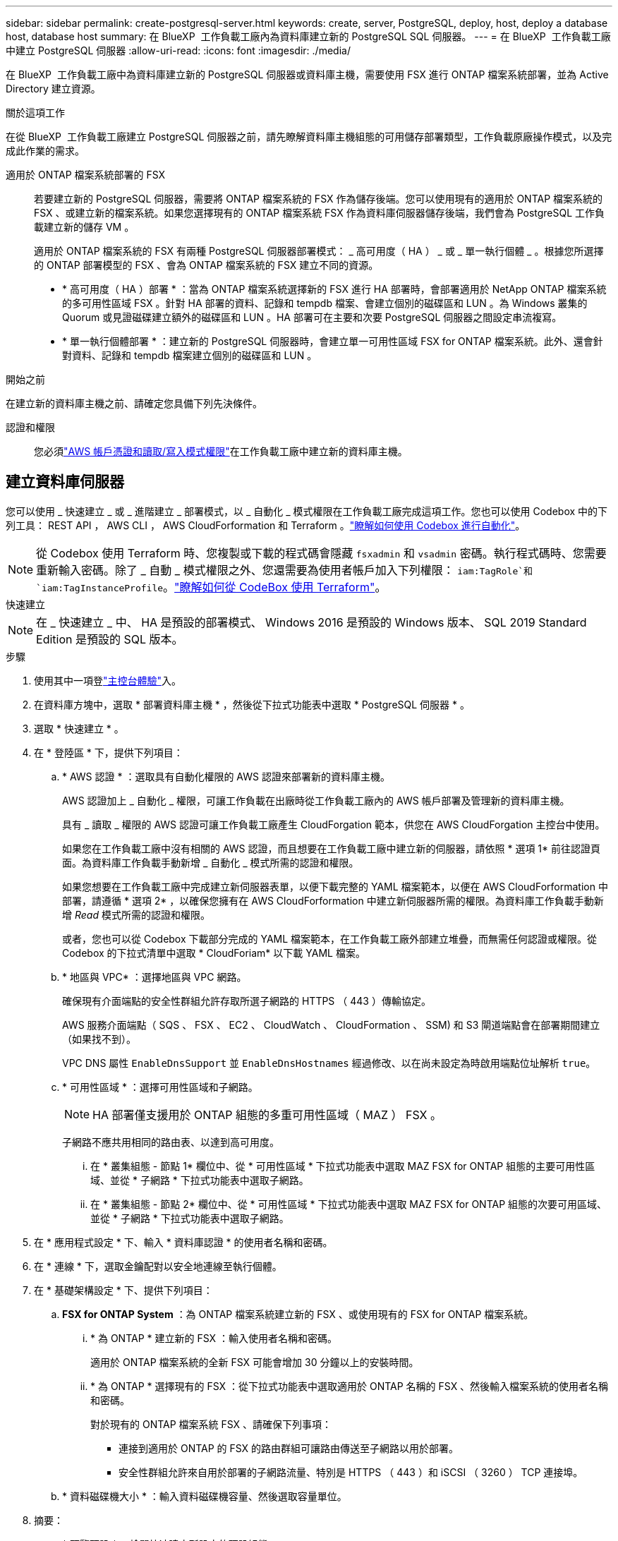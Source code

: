 ---
sidebar: sidebar 
permalink: create-postgresql-server.html 
keywords: create, server, PostgreSQL, deploy, host, deploy a database host, database host 
summary: 在 BlueXP  工作負載工廠內為資料庫建立新的 PostgreSQL SQL 伺服器。 
---
= 在 BlueXP  工作負載工廠中建立 PostgreSQL 伺服器
:allow-uri-read: 
:icons: font
:imagesdir: ./media/


[role="lead"]
在 BlueXP  工作負載工廠中為資料庫建立新的 PostgreSQL 伺服器或資料庫主機，需要使用 FSX 進行 ONTAP 檔案系統部署，並為 Active Directory 建立資源。

.關於這項工作
在從 BlueXP  工作負載工廠建立 PostgreSQL 伺服器之前，請先瞭解資料庫主機組態的可用儲存部署類型，工作負載原廠操作模式，以及完成此作業的需求。

適用於 ONTAP 檔案系統部署的 FSX:: 若要建立新的 PostgreSQL 伺服器，需要將 ONTAP 檔案系統的 FSX 作為儲存後端。您可以使用現有的適用於 ONTAP 檔案系統的 FSX 、或建立新的檔案系統。如果您選擇現有的 ONTAP 檔案系統 FSX 作為資料庫伺服器儲存後端，我們會為 PostgreSQL 工作負載建立新的儲存 VM 。
+
--
適用於 ONTAP 檔案系統的 FSX 有兩種 PostgreSQL 伺服器部署模式： _ 高可用度（ HA ） _ 或 _ 單一執行個體 _ 。根據您所選擇的 ONTAP 部署模型的 FSX 、會為 ONTAP 檔案系統的 FSX 建立不同的資源。

* * 高可用度（ HA ）部署 * ：當為 ONTAP 檔案系統選擇新的 FSX 進行 HA 部署時，會部署適用於 NetApp ONTAP 檔案系統的多可用性區域 FSX 。針對 HA 部署的資料、記錄和 tempdb 檔案、會建立個別的磁碟區和 LUN 。為 Windows 叢集的 Quorum 或見證磁碟建立額外的磁碟區和 LUN 。HA 部署可在主要和次要 PostgreSQL 伺服器之間設定串流複寫。
* * 單一執行個體部署 * ：建立新的 PostgreSQL 伺服器時，會建立單一可用性區域 FSX for ONTAP 檔案系統。此外、還會針對資料、記錄和 tempdb 檔案建立個別的磁碟區和 LUN 。


--


.開始之前
在建立新的資料庫主機之前、請確定您具備下列先決條件。

認證和權限:: 您必須link:https://docs.netapp.com/us-en/workload-setup-admin/add-credentials.html["AWS 帳戶憑證和讀取/寫入模式權限"^]在工作負載工廠中建立新的資料庫主機。




== 建立資料庫伺服器

您可以使用 _ 快速建立 _ 或 _ 進階建立 _ 部署模式，以 _ 自動化 _ 模式權限在工作負載工廠完成這項工作。您也可以使用 Codebox 中的下列工具： REST API ， AWS CLI ， AWS CloudForformation 和 Terraform 。link:https://docs.netapp.com/us-en/workload-setup-admin/use-codebox.html#how-to-use-codebox["瞭解如何使用 Codebox 進行自動化"^]。


NOTE: 從 Codebox 使用 Terraform 時、您複製或下載的程式碼會隱藏 `fsxadmin` 和 `vsadmin` 密碼。執行程式碼時、您需要重新輸入密碼。除了 _ 自動 _ 模式權限之外、您還需要為使用者帳戶加入下列權限： `iam:TagRole`和 `iam:TagInstanceProfile`。link:https://docs.netapp.com/us-en/workload-setup-admin/use-codebox.html#use-terraform-from-codebox["瞭解如何從 CodeBox 使用 Terraform"^]。

[role="tabbed-block"]
====
.快速建立
--

NOTE: 在 _ 快速建立 _ 中、 HA 是預設的部署模式、 Windows 2016 是預設的 Windows 版本、 SQL 2019 Standard Edition 是預設的 SQL 版本。

.步驟
. 使用其中一項登link:https://docs.netapp.com/us-en/workload-setup-admin/console-experiences.html["主控台體驗"^]入。
. 在資料庫方塊中，選取 * 部署資料庫主機 * ，然後從下拉式功能表中選取 * PostgreSQL 伺服器 * 。
. 選取 * 快速建立 * 。
. 在 * 登陸區 * 下，提供下列項目：
+
.. * AWS 認證 * ：選取具有自動化權限的 AWS 認證來部署新的資料庫主機。
+
AWS 認證加上 _ 自動化 _ 權限，可讓工作負載在出廠時從工作負載工廠內的 AWS 帳戶部署及管理新的資料庫主機。

+
具有 _ 讀取 _ 權限的 AWS 認證可讓工作負載工廠產生 CloudForgation 範本，供您在 AWS CloudForgation 主控台中使用。

+
如果您在工作負載工廠中沒有相關的 AWS 認證，而且想要在工作負載工廠中建立新的伺服器，請依照 * 選項 1* 前往認證頁面。為資料庫工作負載手動新增 _ 自動化 _ 模式所需的認證和權限。

+
如果您想要在工作負載工廠中完成建立新伺服器表單，以便下載完整的 YAML 檔案範本，以便在 AWS CloudForformation 中部署，請遵循 * 選項 2* ，以確保您擁有在 AWS CloudForformation 中建立新伺服器所需的權限。為資料庫工作負載手動新增 _Read_ 模式所需的認證和權限。

+
或者，您也可以從 Codebox 下載部分完成的 YAML 檔案範本，在工作負載工廠外部建立堆疊，而無需任何認證或權限。從 Codebox 的下拉式清單中選取 * CloudForiam* 以下載 YAML 檔案。

.. * 地區與 VPC* ：選擇地區與 VPC 網路。
+
確保現有介面端點的安全性群組允許存取所選子網路的 HTTPS （ 443 ）傳輸協定。

+
AWS 服務介面端點（ SQS 、 FSX 、 EC2 、 CloudWatch 、 CloudFormation 、 SSM) 和 S3 閘道端點會在部署期間建立（如果找不到）。

+
VPC DNS 屬性 `EnableDnsSupport` 並 `EnableDnsHostnames` 經過修改、以在尚未設定為時啟用端點位址解析 `true`。

.. * 可用性區域 * ：選擇可用性區域和子網路。
+

NOTE: HA 部署僅支援用於 ONTAP 組態的多重可用性區域（ MAZ ） FSX 。

+
子網路不應共用相同的路由表、以達到高可用度。

+
... 在 * 叢集組態 - 節點 1* 欄位中、從 * 可用性區域 * 下拉式功能表中選取 MAZ FSX for ONTAP 組態的主要可用性區域、並從 * 子網路 * 下拉式功能表中選取子網路。
... 在 * 叢集組態 - 節點 2* 欄位中、從 * 可用性區域 * 下拉式功能表中選取 MAZ FSX for ONTAP 組態的次要可用區域、並從 * 子網路 * 下拉式功能表中選取子網路。




. 在 * 應用程式設定 * 下、輸入 * 資料庫認證 * 的使用者名稱和密碼。
. 在 * 連線 * 下，選取金鑰配對以安全地連線至執行個體。
. 在 * 基礎架構設定 * 下、提供下列項目：
+
.. *FSX for ONTAP System* ：為 ONTAP 檔案系統建立新的 FSX 、或使用現有的 FSX for ONTAP 檔案系統。
+
... * 為 ONTAP * 建立新的 FSX ：輸入使用者名稱和密碼。
+
適用於 ONTAP 檔案系統的全新 FSX 可能會增加 30 分鐘以上的安裝時間。

... * 為 ONTAP * 選擇現有的 FSX ：從下拉式功能表中選取適用於 ONTAP 名稱的 FSX 、然後輸入檔案系統的使用者名稱和密碼。
+
對於現有的 ONTAP 檔案系統 FSX 、請確保下列事項：

+
**** 連接到適用於 ONTAP 的 FSX 的路由群組可讓路由傳送至子網路以用於部署。
**** 安全性群組允許來自用於部署的子網路流量、特別是 HTTPS （ 443 ）和 iSCSI （ 3260 ） TCP 連接埠。




.. * 資料磁碟機大小 * ：輸入資料磁碟機容量、然後選取容量單位。


. 摘要：
+
.. * 預覽預設 * ：檢閱快速建立所設定的預設組態。
.. * 預估成本 * ：提供部署所示資源時可能會產生的費用預估。


. 按一下「 * 建立 * 」。
+
或者、如果您想要立即變更這些預設設定、請使用「進階建立」建立資料庫伺服器。

+
您也可以選取 * 儲存組態 * 、稍後再部署主機。



--
.進階建立
--
.步驟
. 使用其中一項登link:https://docs.netapp.com/us-en/workload-setup-admin/console-experiences.html["主控台體驗"^]入。
. 在資料庫方塊中，選取 * 部署資料庫主機 * ，然後從下拉式功能表中選取 * PostgreSQL 伺服器 * 。
. 選取 * 進階建立 * 。
. 在 * 部署模式 * 下，選取 * 獨立執行個體 * 或 * 高可用度（ HA ） * 。
. 在 * 登陸區 * 下，提供下列項目：
+
.. * AWS 認證 * ：選取具有自動化權限的 AWS 認證來部署新的資料庫主機。
+
AWS 認證加上 _ 自動化 _ 權限，可讓工作負載在出廠時從工作負載工廠內的 AWS 帳戶部署及管理新的資料庫主機。

+
具有 _ 讀取 _ 權限的 AWS 認證可讓工作負載工廠產生 CloudForgation 範本，供您在 AWS CloudForgation 主控台中使用。

+
如果您在工作負載工廠中沒有相關的 AWS 認證，而且想要在工作負載工廠中建立新的伺服器，請依照 * 選項 1* 前往認證頁面。為資料庫工作負載手動新增 _ 自動化 _ 模式所需的認證和權限。

+
如果您想要在工作負載工廠中完成建立新伺服器表單，以便下載完整的 YAML 檔案範本，以便在 AWS CloudForformation 中部署，請遵循 * 選項 2* ，以確保您擁有在 AWS CloudForformation 中建立新伺服器所需的權限。為資料庫工作負載手動新增 _Read_ 模式所需的認證和權限。

+
或者，您也可以從 Codebox 下載部分完成的 YAML 檔案範本，在工作負載工廠外部建立堆疊，而無需任何認證或權限。從 Codebox 的下拉式清單中選取 * CloudForiam* 以下載 YAML 檔案。

.. * 地區與 VPC* ：選擇地區與 VPC 網路。
+
確保現有介面端點的安全性群組允許存取所選子網路的 HTTPS （ 443 ）傳輸協定。

+
AWS 服務介面端點（ SQS 、 FSX 、 EC2 、 CloudWatch 、雲端形成、 SSM) 和 S3 閘道端點會在部署期間建立（如果找不到）。

+
VPC DNS 屬性 `EnableDnsSupport` 並 `EnableDnsHostnames` 經過修改、以啟用解析端點位址解析（如果尚未設定為 `true`）。

.. * 可用性區域 * ：選擇可用性區域和子網路。
+
適用於單一執行個體部署::
+
--
在 * 叢集組態 - 節點 1* 欄位中，從 * 可用性區域 * 下拉式功能表中選取可用性區域，並從 * 子網路 * 下拉式功能表中選取子網路。

--
適用於 HA 部署::
+
--
... 在 * 叢集組態 - 節點 1* 欄位中、從 * 可用性區域 * 下拉式功能表中選取 MAZ FSX for ONTAP 組態的主要可用性區域、並從 * 子網路 * 下拉式功能表中選取子網路。
... 在 * 叢集組態 - 節點 2* 欄位中、從 * 可用性區域 * 下拉式功能表中選取 MAZ FSX for ONTAP 組態的次要可用區域、並從 * 子網路 * 下拉式功能表中選取子網路。


--


.. * 安全性群組 * ：選取現有的安全性群組或建立新的安全性群組。
+
在新伺服器部署期間，會將兩個安全群組附加至 SQL 節點（ EC2 執行個體）。

+
... 建立工作負載安全群組，以允許 PostgreSQL 所需的連接埠和通訊協定。
... 對於新的適用於 ONTAP 檔案系統的 FSX ，系統會建立新的安全性群組，並將其附加至 SQL 節點。對於現有的 ONTAP 檔案系統 FSX ，與其相關的安全性群組會自動新增至 PostgreSQL 節點，以便與檔案系統進行通訊。




. 在 * 應用程式設定 * 下、提供下列項目：
+
.. 從下拉式功能表中選取 * 作業系統 * 。
.. 從下拉式功能表中選取 * PostgreSQL 版本 * 。
.. * 資料庫伺服器名稱 * ：輸入資料庫叢集名稱。
.. * 資料庫認證 * ：輸入新服務帳戶的使用者名稱和密碼、或使用 Active Directory 中現有的服務帳戶認證。


. 在 * 連線 * 下，選取金鑰配對以安全地連線至執行個體。
. 在 * 基礎架構設定 * 下、提供下列項目：
+
.. * 資料庫執行個體類型 * ：從下拉式功能表中選取資料庫執行個體類型。
.. *FSX for ONTAP System* ：為 ONTAP 檔案系統建立新的 FSX 、或使用現有的 FSX for ONTAP 檔案系統。
+
... * 為 ONTAP * 建立新的 FSX ：輸入使用者名稱和密碼。
+
適用於 ONTAP 檔案系統的全新 FSX 可能會增加 30 分鐘以上的安裝時間。

... * 為 ONTAP * 選擇現有的 FSX ：從下拉式功能表中選取適用於 ONTAP 名稱的 FSX 、然後輸入檔案系統的使用者名稱和密碼。
+
對於現有的 ONTAP 檔案系統 FSX 、請確保下列事項：

+
**** 連接到適用於 ONTAP 的 FSX 的路由群組可讓路由傳送至子網路以用於部署。
**** 安全性群組允許來自用於部署的子網路流量、特別是 HTTPS （ 443 ）和 iSCSI （ 3260 ） TCP 連接埠。




.. * Snapshot polic*: 默認啓用。快照每天拍攝、保留期為 7 天。
+
快照會指派給為 PostgreSQL 工作負載所建立的磁碟區。

.. * 資料磁碟機大小 * ：輸入資料磁碟機容量、然後選取容量單位。
.. * 已配置的 IOPS * ：選擇 * 自動 * 或 * 使用者已配置 * 。如果您選取 * 使用者佈建 * 、請輸入 IOPS 值。
.. * 處理量容量 * ：從下拉式功能表中選取處理量容量。
+
在某些地區、您可以選擇 4 Gbps 的處理量容量。若要配置 4 Gbps 的處理量容量、您的 ONTAP 檔案系統 FSX 必須設定至少 5 、 120 GiB 的 SSD 儲存容量和 16 、 000 SSD IOPS 。

.. * 加密 * ：從您的帳戶中選取金鑰、或從其他帳戶選取金鑰。您必須從其他帳戶輸入加密金鑰 ARN 。
+
ONTAP 的 FSX 自訂加密金鑰並未根據服務適用性列出。選取適當的 FSX 加密金鑰。非 FSX 加密金鑰將導致伺服器建立失敗。

+
AWS 託管金鑰會根據服務適用性進行篩選。

.. * 標記 * ：您可以選擇性地新增最多 40 個標記。
.. * 簡易通知服務 * ：您也可以選擇從下拉式功能表中選取 Microsoft SQL Server 的 SNS 主題、為此組態啟用簡易通知服務（ SNS ）。
+
... 啟用 Simple Notification Service 。
... 從下拉式功能表中選取 ARN 。


.. * CloudWatch 監控 * ：您也可以選擇啟用 CloudWatch 監控功能。
+
我們建議您啟用 CloudWatch 、以便在發生故障時進行除錯。AWS CloudForecation 主控台中出現的事件屬於高層級、並未指定根本原因。所有詳細記錄都會儲存在 `C:\cfn\logs` EC2 執行個體的資料夾中。

+
在 CloudWatch 中、會建立一個記錄群組、其中包含堆疊的名稱。每個驗證節點和 SQL 節點的記錄串流都會出現在記錄群組下方。CloudWatch 會顯示指令碼進度、並提供相關資訊、協助您瞭解部署是否失敗。

.. * 資源復原 * ：目前不支援此功能。


. 摘要
+
.. * 預估成本 * ：提供部署所示資源時可能會產生的費用預估。


. 按一下 * 建立 * 以部署新的資料庫主機。
+
或者、您也可以儲存組態。



--
====
.下一步
您可以在部署的 PostgreSQL 伺服器上手動設定使用者，遠端存取和資料庫。
